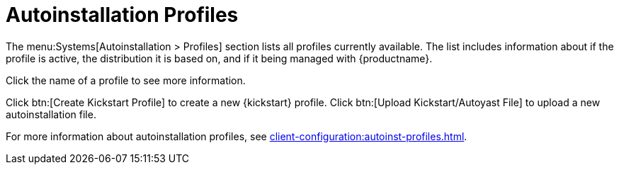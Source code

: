 [[ref-systems-autoinst-profiles]]
= Autoinstallation Profiles

The menu:Systems[Autoinstallation > Profiles] section lists all profiles currently available.
The list includes information about if the profile is active, the distribution it is based on, and if it being managed with {productname}.

Click the name of a profile to see more information.

Click btn:[Create Kickstart Profile] to create a new {kickstart} profile.
Click btn:[Upload Kickstart/Autoyast File] to upload a new autoinstallation file.

For more information about autoinstallation profiles, see xref:client-configuration:autoinst-profiles.adoc[].
